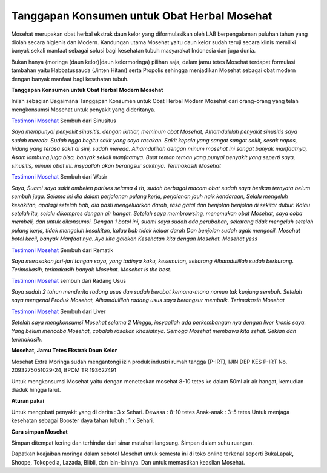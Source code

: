 .. Read the Docs Template documentation master file, created by
   sphinx-quickstart on Tue Aug 26 14:19:49 2014.
   You can adapt this file completely to your liking, but it should at least
   contain the root `toctree` directive.

Tanggapan Konsumen untuk Obat Herbal Mosehat
==================================================

Mosehat merupakan obat herbal ekstrak daun kelor yang diformulasikan oleh LAB berpengalaman puluhan tahun yang diolah secara higienis dan Modern. Kandungan utama Mosehat yaitu daun kelor sudah teruji secara klinis memiliki banyak sekali manfaat sebagai solusi bagi kesehatan tubuh masyarakat Indonesia dan juga dunia.

Bukan hanya {moringa (daun kelor)|daun kelormoringa) pilihan saja, dalam jamu tetes Mosehat terdapat formulasi tambahan yaitu Habbatussauda (Jinten Hitam) serta Propolis sehingga menjadikan Mosehat sebagai obat modern dengan banyak manfaat bagi kesehatan tubuh.

**Tanggapan Konsumen untuk Obat Herbal Modern Mosehat**

Inilah sebagian Bagaimana Tanggapan Konsumen untuk Obat Herbal Modern Mosehat dari orang-orang yang telah mengkonsumsi Mosehat untuk penyakit yang dideritanya.

`Testimoni Mosehat <https://www.kanalpengetahuan.com/testimoni-mosehat-untuk-obat-diabetes>`_ Sembuh dari Sinusitus

*Saya mempunyai penyakit sinusitis. dengan ikhtiar, meminum obat Mosehat, Alhamdulillah penyakit sinusitis saya sudah mereda. Sudah ngga begitu sakit yang saya rasakan. Sakit kepala yang sangat sangat sakit, sesak napas, hidung yang terasa sakit di sini, sudah mereda. Alhamdulillah dengan minum mosehat ini sangat banyak manfaatnya, Asam lambung juga bisa, banyak sekali manfaatnya. Buat teman teman yang punyai penyakit yang seperti saya, sinusitis, minum obat ini. insyaallah akan berangsur sakitnya. Terimakasih Mosehat*

`Testimoni Mosehat <https://www.kanal.web.id/testimoni-mosehat-jamu-tetes-untuk-asam-urat>`_ Sembuh dari Wasir

*Saya, Suami saya sakit ambeien parises selama 4 th, sudah berbagai macam obat sudah saya berikan ternyata belum sembuh juga. Selama ini dia dalam perjalanan pulang kerja, perjalanan jauh naik kendaraan, Selalu mengeluh kesakitan, apalagi setelah bab, dia pasti mengeluarkan darah, rasa gatal dan benjolan benjolan di sekitar dubur. Kalau setelah itu, selalu dikompres dengan air hangat. Setelah saya membrowsing, menemukan obat Mosehat, saya coba membeli, dan untuk dikonsumsi. Dengan 1 botol ini, suami saya sudah ada perubahan, sekarang tidak mengeluh setelah pulang kerja, tidak mengeluh kesakitan, kalau bab tidak keluar darah Dan benjolan sudah agak mengecil. Mosehat botol kecil, banyak Manfaat nya. Ayo kita galakan Kesehatan kita dengan Mosehat. Mosehat yess*

`Testimoni Mosehat <https://lenterakecil.com/testimoni-mosehat-untuk-pengobatan-asam-lambung>`_ Sembuh dari Rematik

*Saya merasakan jari-jari tangan saya, yang tadinya kaku, kesemutan, sekarang Alhamdulillah sudah berkurang. Terimakasih, terimakasih banyak Mosehat. Mosehat is the best.*

`Testimoni Mosehat <https://www.padamu.net/testimoni-mosehat-untuk-pengobatan-asma>`_ sembuh dari Radang Usus

*Saya sudah 2 tahun menderita radang usus dan sudah berobat kemana-mana namun tak kunjung sembuh. Setelah saya mengenal Produk Mosehat, Alhamdulillah radang usus saya berangsur membaik. Terimakasih Mosehat*

`Testimoni Mosehat <https://www.literasipublik.com/testimoni-mosehat-oleh-penderita-penyakit-amandel>`_ Sembuh dari Liver

*Setelah saya mengkonsumsi Mosehat selama 2 Minggu, insyaallah ada perkembangan nya dengan liver kronis saya. Yang belum mencoba Mosehat, cobalah rasakan khasiatnya. Semoga Mosehat membawa kita sehat. Sekian dan terimakasih.*

**Mosehat, Jamu Tetes Ekstrak Daun Kelor**

Mosehat Extra Moringa sudah mengantongi izin produk industri rumah tangga (P-IRT), IJIN DEP KES P-IRT No. 2093275051029-24, BPOM TR 193627491

Untuk mengkonsumsi Mosehat yaitu dengan meneteskan mosehat 8-10 tetes ke dalam 50ml air air hangat, kemudian diaduk hingga larut.

**Aturan pakai**

Untuk mengobati penyakit yang di derita : 3 x Sehari.
Dewasa : 8-10 tetes
Anak-anak : 3-5 tetes
Untuk menjaga kesehatan sebagai Booster daya tahan tubuh : 1 x Sehari.

**Cara simpan Mosehat**

Simpan ditempat kering dan terhindar dari sinar matahari langsung.
Simpan dalam suhu ruangan.

Dapatkan keajaiban moringa dalam sebotol Mosehat untuk semesta ini di toko online terkenal seperti BukaLapak, Shoope, Tokopedia, Lazada, Blibli, dan lain-lainnya. Dan untuk memastikan keaslian Mosehat.







